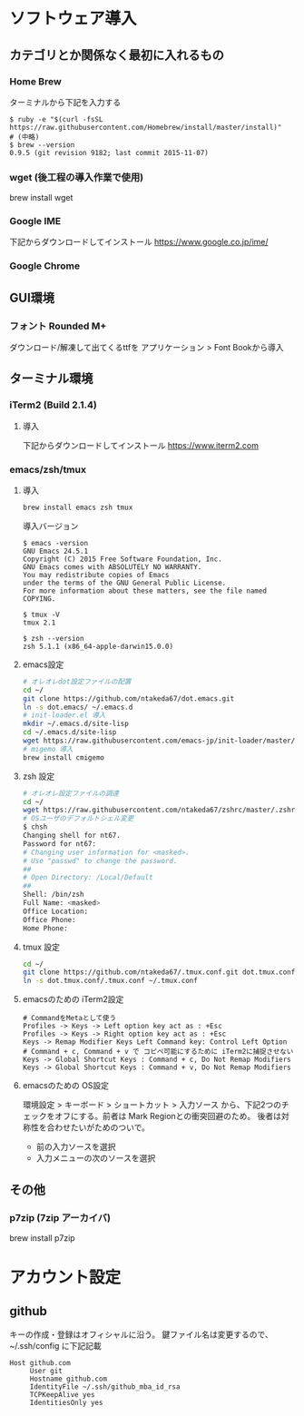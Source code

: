 #+AUTHOR:ntakeda67
* ソフトウェア導入
** カテゴリとか関係なく最初に入れるもの
*** Home Brew
  ターミナルから下記を入力する
  #+BEGIN_SRC
  $ ruby -e "$(curl -fsSL https://raw.githubusercontent.com/Homebrew/install/master/install)"
  # (中略)
  $ brew --version
  0.9.5 (git revision 9182; last commit 2015-11-07)
  #+END_SRC
*** wget (後工程の導入作業で使用)
  brew install wget

*** Google IME
  下記からダウンロードしてインストール
  https://www.google.co.jp/ime/
*** Google Chrome
** GUI環境
*** フォント Rounded M+
    ダウンロード/解凍して出てくるttfを
    アプリケーション > Font Bookから導入
** ターミナル環境
*** iTerm2 (Build 2.1.4)
**** 導入
     下記からダウンロードしてインストール
     https://www.iterm2.com
*** emacs/zsh/tmux
**** 導入
     #+BEGIN_SRC sh
     brew install emacs zsh tmux 
     #+END_SRC
     導入バージョン
     #+BEGIN_SRC
$ emacs -version
GNU Emacs 24.5.1
Copyright (C) 2015 Free Software Foundation, Inc.
GNU Emacs comes with ABSOLUTELY NO WARRANTY.
You may redistribute copies of Emacs
under the terms of the GNU General Public License.
For more information about these matters, see the file named COPYING.

$ tmux -V
tmux 2.1

$ zsh --version
zsh 5.1.1 (x86_64-apple-darwin15.0.0)
     #+END_SRC
**** emacs設定
     #+BEGIN_SRC sh
     # オレオレdot設定ファイルの配置 
     cd ~/
     git clone https://github.com/ntakeda67/dot.emacs.git
     ln -s dot.emacs/ ~/.emacs.d
     # init-loader.el 導入
     mkdir ~/.emacs.d/site-lisp
     cd ~/.emacs.d/site-lisp
     wget https://raw.githubusercontent.com/emacs-jp/init-loader/master/init-loader.el
     # migemo 導入
     brew install cmigemo
     #+END_SRC
**** zsh 設定
     #+BEGIN_SRC sh
     # オレオレ設定ファイルの調達
     cd ~/
     wget https://raw.githubusercontent.com/ntakeda67/zshrc/master/.zshrc
     # OSユーザのデフォルトシェル変更
     $ chsh
     Changing shell for nt67.
     Password for nt67:
     # Changing user information for <masked>.
     # Use "passwd" to change the password.
     ##
     # Open Directory: /Local/Default
     ##
     Shell: /bin/zsh
     Full Name: <masked>
     Office Location:
     Office Phone:
     Home Phone:
     #+END_SRC
     
**** tmux 設定
     #+BEGIN_SRC sh
     cd ~/
     git clone https://github.com/ntakeda67/.tmux.conf.git dot.tmux.conf
     ln -s dot.tmux.conf/.tmux.conf ~/.tmux.conf
     #+END_SRC
**** emacsのための iTerm2設定
     #+BEGIN_SRC
     # CommandをMetaとして使う
     Profiles -> Keys -> Left option key act as : +Esc
     Profiles -> Keys -> Right option key act as : +Esc
     Keys -> Remap Modifier Keys Left Command key: Control Left Option
     # Command + c, Command + v で コピペ可能にするために iTerm2に捕捉させない
     Keys -> Global Shortcut Keys : Command + c, Do Not Remap Modifiers
     Keys -> Global Shortcut Keys : Command + v, Do Not Remap Modifiers
     #+END_SRC
**** emacsのための OS設定
     環境設定 > キーボード > ショートカット > 入力ソース
     から、下記2つのチェックをオフにする。前者は Mark Regionとの衝突回避のため。
     後者は対称性を合わせたいがためのついで。
     - 前の入力ソースを選択
     - 入力メニューの次のソースを選択

** その他
*** p7zip (7zip アーカイバ)
    brew install p7zip
* アカウント設定
** github
   キーの作成・登録はオフィシャルに沿う。
   鍵ファイル名は変更するので、~/.ssh/config に下記記載
#+BEGIN_SRC
Host github.com
     User git
     Hostname github.com
     IdentityFile ~/.ssh/github_mba_id_rsa
     TCPKeepAlive yes
     IdentitiesOnly yes
#+END_SRC
